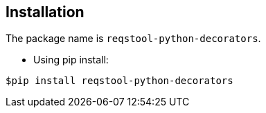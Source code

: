 == Installation

The package name is `reqstool-python-decorators`.

* Using pip install:

```
$pip install reqstool-python-decorators 
```